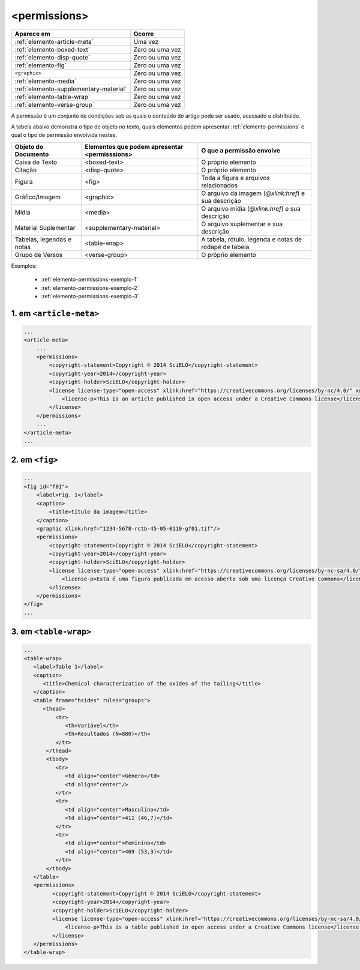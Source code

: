 .. _elemento-permissions:

<permissions>
=============


+----------------------------------------+-----------------+
| Aparece em                             | Ocorre          |
+========================================+=================+
| :ref:`elemento-article-meta`           | Uma vez         |
+----------------------------------------+-----------------+
| :ref:`elemento-boxed-text`             | Zero ou uma vez |
+----------------------------------------+-----------------+
| :ref:`elemento-disp-quote`             | Zero ou uma vez |
+----------------------------------------+-----------------+
| :ref:`elemento-fig`                    | Zero ou uma vez |
+----------------------------------------+-----------------+
| ``<graphic>``                          | Zero ou uma vez |
+----------------------------------------+-----------------+
| :ref:`elemento-media`                  | Zero ou uma vez |
+----------------------------------------+-----------------+
| :ref:`elemento-supplementary-material` | Zero ou uma vez |
+----------------------------------------+-----------------+
| :ref:`elemento-table-wrap`             | Zero ou uma vez |
+----------------------------------------+-----------------+
| :ref:`elemento-verse-group`            | Zero ou uma vez |
+----------------------------------------+-----------------+


A permissão é um conjunto de condições sob as quais o conteúdo do artigo pode ser usado, acessado e distribuído.

A tabela abaixo demonstra o tipo de objeto no texto, quais elementos podem apresentar :ref:`elemento-permissions` e qual o tipo de permissão envolvida nestes.

+----------------------+--------------------------+---------------------------------------+
| Objeto do Documento  | Elementos que podem      | O que a permissão envolve             |
|                      | apresentar <permisssions>|                                       |
+======================+==========================+=======================================+
| Caixa de Texto       | <boxed-text>             | O próprio elemento                    |
+----------------------+--------------------------+---------------------------------------+
| Citação              | <disp-quote>             | O próprio elemento                    |
+----------------------+--------------------------+---------------------------------------+
| Figura               | <fig>                    | Toda a figura e arquivos relacionados |
+----------------------+--------------------------+---------------------------------------+
| Gráfico/Imagem       | <graphic>                | O arquivo da imagem (`@xlink:href`) e |
|                      |                          | sua descrição                         |
+----------------------+--------------------------+---------------------------------------+
| Mídia                | <media>                  | O arquivo mídia (`@xlink:href`) e     |
|                      |                          | sua descrição                         |
+----------------------+--------------------------+---------------------------------------+
| Material Suplementar | <supplementary-material> | O arquivo suplementar e sua descrição |
+----------------------+--------------------------+---------------------------------------+
| Tabelas, legendas e  | <table-wrap>             | A tabela, rótulo, legenda e           |
| notas                |                          | notas de rodapé de tabela             |
+----------------------+--------------------------+---------------------------------------+
| Grupo de Versos      | <verse-group>            | O próprio elemento                    |
+----------------------+--------------------------+---------------------------------------+


Exemplos:

  * :ref:`elemento-permissions-exemplo-1`
  * :ref:`elemento-permissions-exemplo-2`
  * :ref:`elemento-permissions-exemplo-3` 


.. _elemento-permissions-exemplo-1:

1. em ``<article-meta>``
------------------------

.. code-block:: xml

    ...
    <article-meta>
        ...
        <permissions>
            <copyright-statement>Copyright © 2014 SciELO</copyright-statement>
            <copyright-year>2014</copyright-year>
            <copyright-holder>SciELO</copyright-holder>
            <license license-type="open-access" xlink:href="https://creativecommons.org/licenses/by-nc/4.0/" xml:lang="en">
                <license-p>This is an article published in open access under a Creative Commons license</license-p>
            </license>
        </permissions>
        ...
    </article-meta>
    ...


.. _elemento-permissions-exemplo-2:

2. em ``<fig>``
---------------

.. code-block:: xml

    ...
    <fig id="f01">
        <label>Fig. 1</label>
        <caption>
            <title>título da imagem</title>
        </caption>
        <graphic xlink:href="1234-5678-rctb-45-05-0110-gf01.tif"/>
        <permissions>
            <copyright-statement>Copyright © 2014 SciELO</copyright-statement>
            <copyright-year>2014</copyright-year>
            <copyright-holder>SciELO</copyright-holder>
            <license license-type="open-access" xlink:href="https://creativecommons.org/licenses/by-nc-sa/4.0/" xml:lang="pt">
                <license-p>Esta é uma figura publicada em acesso aberto sob uma licença Creative Commons</license-p>
            </license>
        </permissions>
    </fig>
    ...


.. _elemento-permissions-exemplo-3:

3. em ``<table-wrap>``
----------------------

.. code-block:: xml

   ...
   <table-wrap>
      <label>Table 1</label>
      <caption>
         <title>Chemical characterization of the oxides of the tailing</title>
      </caption>
      <table frame="hsides" rules="groups">
         <thead>
             <tr>
                <th>Variável</th>
                <th>Resultados (N=880)</th>
             </tr>
          </thead>
          <tbody>
             <tr>
                <td align="center">Gênero</td>
                <td align="center"/>
             </tr>
             <tr>
                <td align="center">Masculino</td>
                <td align="center">411 (46,7)</td>
             </tr>
             <tr>
                <td align="center">Feminino</td>
                <td align="center">469 (53,3)</td>
             </tr>
          </tbody>
      </table>
      <permissions>
            <copyright-statement>Copyright © 2014 SciELO</copyright-statement>
            <copyright-year>2014</copyright-year>
            <copyright-holder>SciELO</copyright-holder>
            <license license-type="open-access" xlink:href="https://creativecommons.org/licenses/by-nc-sa/4.0/" xml:lang="en">
                <license-p>This is a table published in open access under a Creative Commons license</license-p>
            </license>
      </permissions>
   </table-wrap>


.. {"reviewed_on": "20160729", "by": "gandhalf_thewhite@hotmail.com"}
